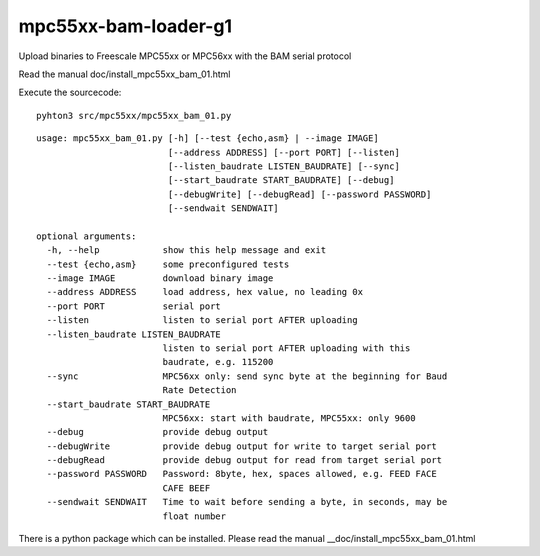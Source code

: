 mpc55xx-bam-loader-g1
=====================

Upload binaries to Freescale MPC55xx or MPC56xx with the BAM serial protocol

Read the manual doc/install_mpc55xx_bam_01.html

Execute the sourcecode::

  pyhton3 src/mpc55xx/mpc55xx_bam_01.py


::

   usage: mpc55xx_bam_01.py [-h] [--test {echo,asm} | --image IMAGE]
                            [--address ADDRESS] [--port PORT] [--listen]
                            [--listen_baudrate LISTEN_BAUDRATE] [--sync]
                            [--start_baudrate START_BAUDRATE] [--debug]
                            [--debugWrite] [--debugRead] [--password PASSWORD]
                            [--sendwait SENDWAIT]
   
   optional arguments:
     -h, --help            show this help message and exit
     --test {echo,asm}     some preconfigured tests
     --image IMAGE         download binary image
     --address ADDRESS     load address, hex value, no leading 0x
     --port PORT           serial port
     --listen              listen to serial port AFTER uploading
     --listen_baudrate LISTEN_BAUDRATE
                           listen to serial port AFTER uploading with this
                           baudrate, e.g. 115200
     --sync                MPC56xx only: send sync byte at the beginning for Baud
                           Rate Detection
     --start_baudrate START_BAUDRATE
                           MPC56xx: start with baudrate, MPC55xx: only 9600
     --debug               provide debug output
     --debugWrite          provide debug output for write to target serial port
     --debugRead           provide debug output for read from target serial port
     --password PASSWORD   Password: 8byte, hex, spaces allowed, e.g. FEED FACE
                           CAFE BEEF
     --sendwait SENDWAIT   Time to wait before sending a byte, in seconds, may be
                           float number

There is a python package which can be installed. Please read the manual __doc/install_mpc55xx_bam_01.html
